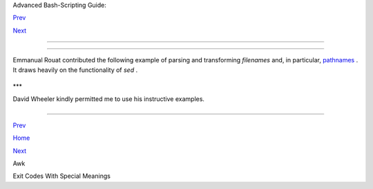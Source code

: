 .. raw:: html

   <div class="NAVHEADER">

.. raw:: html

   <table border="0" cellpadding="0" cellspacing="0" summary="Header navigation table" width="100%">

.. raw:: html

   <tr>

.. raw:: html

   <th align="center" colspan="3">

Advanced Bash-Scripting Guide:

.. raw:: html

   </th>

.. raw:: html

   </tr>

.. raw:: html

   <tr>

.. raw:: html

   <td align="left" valign="bottom" width="10%">

`Prev <awk.html>`__

.. raw:: html

   </td>

.. raw:: html

   <td align="center" valign="bottom" width="80%">

.. raw:: html

   </td>

.. raw:: html

   <td align="right" valign="bottom" width="10%">

`Next <exitcodes.html>`__

.. raw:: html

   </td>

.. raw:: html

   </tr>

.. raw:: html

   </table>

--------------

.. raw:: html

   </div>

.. raw:: html

   <div class="APPENDIX">

  Appendix D. Parsing and Managing Pathnames
===========================================

Emmanual Rouat contributed the following example of parsing and
transforming *filenames* and, in particular,
`pathnames <special-chars.html#PATHNAMEREF>`__ . It draws heavily on the
functionality of *sed* .

+--------------------------+--------------------------+--------------------------+
| .. code:: PROGRAMLISTING |
|                          |
|     #!/usr/bin/env bash  |
|     #------------------- |
| ------------------------ |
| ----------------         |
|     # Management of PATH |
| , LD_LIBRARY_PATH, MANPA |
| TH variables...          |
|     # By Emmanuel Rouat  |
| <no-email>               |
|     # (Inspired by the b |
| ash documentation 'pathf |
| uncs' and on             |
|     # discussions found  |
| on stackoverflow:        |
|     # http://stackoverfl |
| ow.com/questions/370047/ |
|     # http://stackoverfl |
| ow.com/questions/273909/ |
| #346860 )                |
|     # Last modified: Sat |
|  Sep 22 12:01:55 CEST 20 |
| 12                       |
|     #                    |
|     # The following func |
| tions handle spaces corr |
| ectly.                   |
|     # These functions be |
| long in .bash_profile ra |
| ther than in             |
|     # .bashrc, I guess.  |
|     #                    |
|     # The modular aspect |
|  of these functions shou |
| ld make it easy          |
|     # to expand them to  |
| handle path substitution |
| s instead                |
|     # of path removal et |
| c....                    |
|     #                    |
|     # See http://www.cat |
| onmat.net/blog/awk-one-l |
| iners-explained-part-two |
| /                        |
|     # (item 43) for an e |
| xplanation of the 'dupli |
| cate-entries' removal    |
|     # (it's a nice trick |
| !)                       |
|     #------------------- |
| ------------------------ |
| ----------------         |
|                          |
|     # Show $@ (usually P |
| ATH) as list.            |
|     function p_show() {  |
| local p="$@" && for p; d |
| o [[ ${!p} ]] &&         |
|     echo -e ${!p//:/\\n} |
| ; done }                 |
|                          |
|     # Filter out empty l |
| ines, multiple/trailing  |
| slashes, and duplicate e |
| ntries.                  |
|     function p_filter()  |
|     { awk '/^[ \t]*$/ {n |
| ext} {sub(/\/+$/, "");gs |
| ub(/\/+/, "/")}!x[$0]++' |
|  ;}                      |
|                          |
|     # Rebuild list of it |
| ems into ':' separated w |
| ord (PATH-like).         |
|     function p_build() { |
|  paste -sd: ;}           |
|                          |
|     # Clean $1 (typicall |
| y PATH) and rebuild it   |
|     function p_clean()   |
|     { local p=${1} && ev |
| al ${p}='$(p_show ${p} | |
|  p_filter | p_build)' ;} |
|                          |
|     # Remove $1 from $2  |
| (found on stackoverflow, |
|  with modifications).    |
|     function p_rm()      |
|     { local d=$(echo $1  |
| | p_filter) p=${2} &&    |
|       eval ${p}='$(p_sho |
| w ${p} | p_filter | grep |
|  -xv "${d}" | p_build)'  |
| ;}                       |
|                          |
|     #  Same as previous, |
|  but filters on a patter |
| n (dangerous...          |
|     #+ don't use 'bin' o |
| r '/' as pattern!).      |
|     function p_rmpat()   |
|     { local d=$(echo $1  |
| | p_filter) p=${2} && ev |
| al ${p}='$(p_show ${p} | |
|       p_filter | grep -v |
|  "${d}" | p_build)' ;}   |
|                          |
|     # Delete $1 from $2  |
| and append it cleanly.   |
|     function p_append()  |
|     { local d=$(echo $1  |
| | p_filter) p=${2} && p_ |
| rm "${d}" ${p} &&        |
|       eval ${p}='$(p_sho |
| w ${p} d | p_build)' ;}  |
|                          |
|     # Delete $1 from $2  |
| and prepend it cleanly.  |
|     function p_prepend() |
|     { local d=$(echo $1  |
| | p_filter) p=${2} && p_ |
| rm "${d}" ${p} &&        |
|       eval ${p}='$(p_sho |
| w d ${p} | p_build)' ;}  |
|                          |
|     # Some tests:        |
|     echo                 |
|     MYPATH="/bin:/usr/bi |
| n/:/bin://bin/"          |
|     p_append "/project// |
| my project/bin" MYPATH   |
|     echo "Append '/proje |
| ct//my project/bin' to ' |
| /bin:/usr/bin/:/bin://bi |
| n/'"                     |
|     echo "(result should |
|  be: /bin:/usr/bin:/proj |
| ect/my project/bin)"     |
|     echo $MYPATH         |
|                          |
|     echo                 |
|     MYOTHERPATH="/bin:/u |
| sr/bin/:/bin:/project//m |
| y project/bin"           |
|     p_prepend "/project/ |
| /my project/bin" MYOTHER |
| PATH                     |
|     echo "Prepend '/proj |
| ect//my project/bin' \   |
|     to '/bin:/usr/bin/:/ |
| bin:/project//my project |
| /bin/'"                  |
|     echo "(result should |
|  be: /project/my project |
| /bin:/bin:/usr/bin)"     |
|     echo $MYOTHERPATH    |
|                          |
|     echo                 |
|     p_prepend "/project/ |
| /my project/bin" FOOPATH |
|   # FOOPATH doesn't exis |
| t.                       |
|     echo "Prepend '/proj |
| ect//my project/bin' to  |
| an unset variable"       |
|     echo "(result should |
|  be: /project/my project |
| /bin)"                   |
|     echo $FOOPATH        |
|                          |
|     echo                 |
|     BARPATH="/a:/b/://b  |
| c://a:/my local pub"     |
|     p_clean BARPATH      |
|     echo "Clean BARPATH= |
| '/a:/b/://b c://a:/my lo |
| cal pub'"                |
|     echo "(result should |
|  be: /a:/b:/b c:/my loca |
| l pub)"                  |
|     echo $BARPATH        |
                          
+--------------------------+--------------------------+--------------------------+

\*\*\*

David Wheeler kindly permitted me to use his instructive examples.

+--------------------------+--------------------------+--------------------------+
| .. code:: PROGRAMLISTING |
|                          |
|     Doing it correctly:  |
| A quick summary          |
|     by David Wheeler     |
|     http://www.dwheeler. |
| com/essays/filenames-in- |
| shell.html               |
|                          |
|     So, how can you proc |
| ess filenames correctly  |
| in shell? Here's a quick |
|     summary about how to |
|  do it correctly, for th |
| e impatient who "just wa |
| nt the                   |
|     answer". In short: D |
| ouble-quote to use "$var |
| iable" instead of $varia |
| ble,                     |
|     set IFS to just newl |
| ine and tab, prefix all  |
| globs/filenames so they  |
| cannot                   |
|     begin with "-" when  |
| expanded, and use one of |
|  a few templates that wo |
| rk                       |
|     correctly. Here are  |
| some of those templates  |
| that work correctly:     |
|                          |
|                          |
|      IFS="$(printf '\n\t |
| ')"                      |
|      # Remove SPACE, so  |
| filenames with spaces wo |
| rk well.                 |
|                          |
|      #  Correct glob use |
| :                        |
|      #+ always use "for" |
|  loop, prefix glob, chec |
| k for existence:         |
|      for file in ./* ; d |
| o          # Use "./*" . |
| .. NEVER bare "*" ...    |
|        if [ -e "$file" ] |
|  ; then    # Make sure i |
| t isn't an empty match.  |
|          COMMAND ... "$f |
| ile" ...                 |
|        fi                |
|      done                |
|                          |
|                          |
|                          |
|      # Correct glob use, |
|  but requires nonstandar |
| d bash extension.        |
|      shopt -s nullglob   |
| #  Bash extension,       |
|                          |
| #+ so that empty glob ma |
| tches will work.         |
|      for file in ./* ; d |
| o        # Use "./*", NE |
| VER bare "*"             |
|        COMMAND ... "$fil |
| e" ...                   |
|      done                |
|                          |
|                          |
|                          |
|      #  These handle all |
|  filenames correctly;    |
|      #+ can be unwieldy  |
| if COMMAND is large:     |
|      find ... -exec COMM |
| AND... {} \;             |
|      find ... -exec COMM |
| AND... {} \+ # If multip |
| le files are okay for CO |
| MMAND.                   |
|                          |
|                          |
|                          |
|      #  This skips filen |
| ames with control charac |
| ters                     |
|      #+ (including tab a |
| nd newline).             |
|      IFS="$(printf '\n\t |
| ')"                      |
|      controlchars="$(pri |
| ntf '*[\001-\037\177]*') |
| "                        |
|      for file in $(find  |
| . ! -name "$controlchars |
| "') ; do                 |
|        COMMAND "$file" . |
| ..                       |
|      done                |
|                          |
|                          |
|                          |
|      #  Okay if filename |
| s can't contain tabs or  |
| newlines --              |
|      #+ beware the assum |
| ption.                   |
|      IFS="$(printf '\n\t |
| ')"                      |
|      for file in $(find  |
| .) ; do                  |
|        COMMAND "$file" . |
| ..                       |
|      done                |
|                          |
|                          |
|                          |
|      # Requires nonstand |
| ard but common extension |
| s in find and xargs:     |
|      find . -print0 | xa |
| rgs -0 COMMAND           |
|                          |
|      # Requires nonstand |
| ard extensions to find a |
| nd to shell (bash works) |
| .                        |
|      # variables might n |
| ot stay set once the loo |
| p ends:                  |
|      find . -print0 | wh |
| ile IFS="" read -r -d "" |
|  file ; do ...           |
|        COMMAND "$file" # |
|  Use quoted "$file", not |
|  $file, everywhere.      |
|      done                |
|                          |
|                          |
|                          |
|      #  Requires nonstan |
| dard extensions to find  |
| and to shell (bash works |
| ).                       |
|      #  Underlying syste |
| m must include named pip |
| es (FIFOs)               |
|      #+ or the /dev/fd m |
| echanism.                |
|      #  In this version, |
|  variables *do* stay set |
|  after the loop ends,    |
|      #  and you can read |
|  from stdin.             |
|      #+ (Change the 4 to |
|  another number if fd 4  |
| is needed.)              |
|                          |
|      while IFS="" read - |
| r -d "" file <&4 ; do    |
|        COMMAND "$file"   |
|  # Use quoted "$file" -- |
|  not $file, everywhere.  |
|      done 4< <(find . -p |
| rint0)                   |
|                          |
|                          |
|      #  Named pipe versi |
| on.                      |
|      #  Requires nonstan |
| dard extensions to find  |
| and to shell's read (bas |
| h ok).                   |
|      #  Underlying syste |
| m must include named pip |
| es (FIFOs).              |
|      #  Again, in this v |
| ersion, variables *do* s |
| tay set after the loop e |
| nds,                     |
|      #  and you can read |
|  from stdin.             |
|      # (Change the 4 to  |
| something else if fd 4 n |
| eeded).                  |
|                          |
|      mkfifo mypipe       |
|                          |
|      find . -print0 > my |
| pipe &                   |
|      while IFS="" read - |
| r -d "" file <&4 ; do    |
|        COMMAND "$file" # |
|  Use quoted "$file", not |
|  $file, everywhere.      |
|      done 4< mypipe      |
                          
+--------------------------+--------------------------+--------------------------+

.. raw:: html

   </div>

.. raw:: html

   <div class="NAVFOOTER">

--------------

.. raw:: html

   <table border="0" cellpadding="0" cellspacing="0" summary="Footer navigation table" width="100%">

.. raw:: html

   <tr>

.. raw:: html

   <td align="left" valign="top" width="33%">

`Prev <awk.html>`__

.. raw:: html

   </td>

.. raw:: html

   <td align="center" valign="top" width="34%">

`Home <index.html>`__

.. raw:: html

   </td>

.. raw:: html

   <td align="right" valign="top" width="33%">

`Next <exitcodes.html>`__

.. raw:: html

   </td>

.. raw:: html

   </tr>

.. raw:: html

   <tr>

.. raw:: html

   <td align="left" valign="top" width="33%">

Awk

.. raw:: html

   </td>

.. raw:: html

   <td align="center" valign="top" width="34%">

.. raw:: html

   </td>

.. raw:: html

   <td align="right" valign="top" width="33%">

Exit Codes With Special Meanings

.. raw:: html

   </td>

.. raw:: html

   </tr>

.. raw:: html

   </table>

.. raw:: html

   </div>

